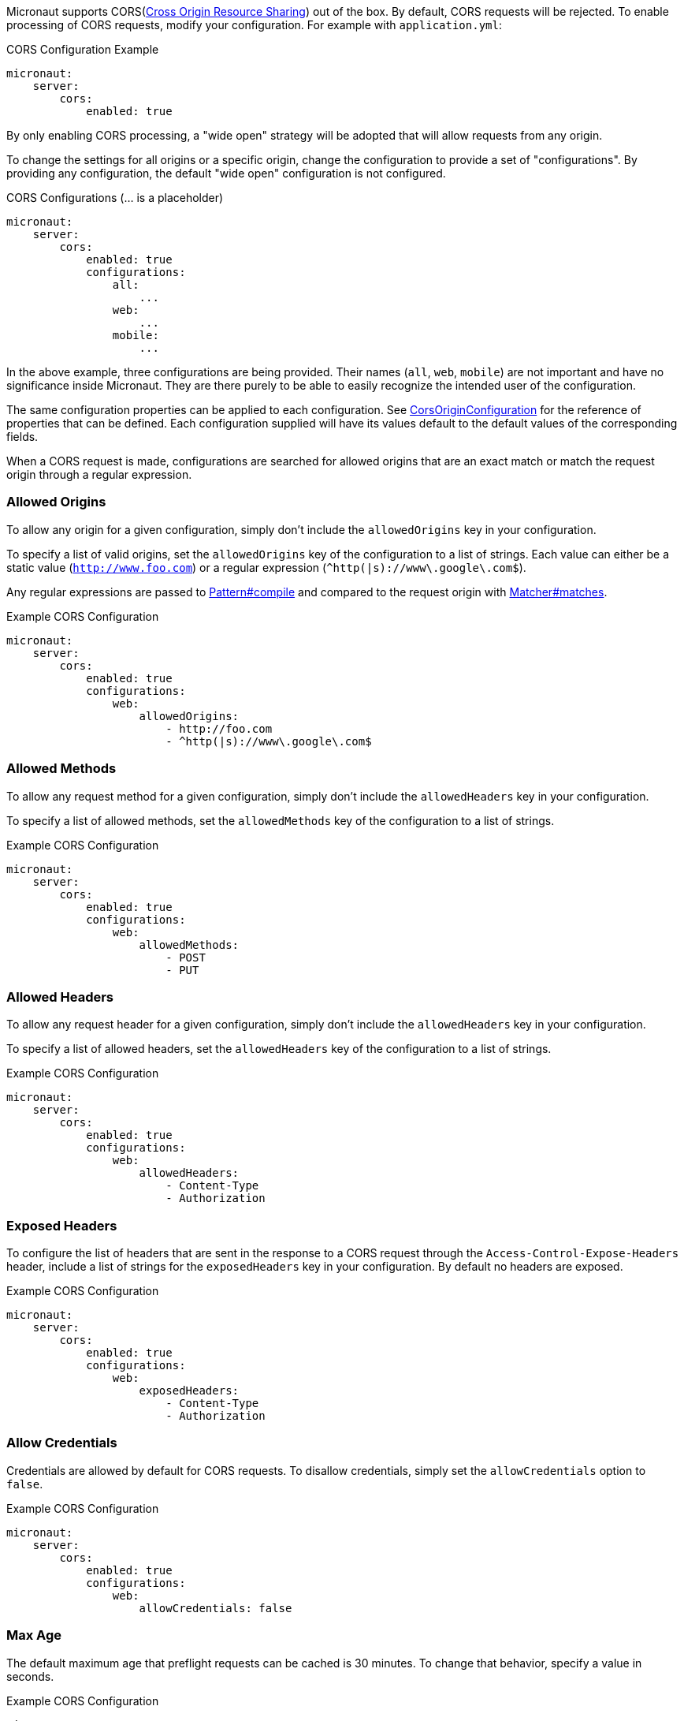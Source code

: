 Micronaut supports CORS(link:https://www.w3.org/TR/cors/[Cross Origin Resource Sharing]) out of the box. By default, CORS requests will be rejected. To enable processing of CORS requests, modify your configuration. For example with `application.yml`:

.CORS Configuration Example
[source,yaml]
----
micronaut:
    server:
        cors:
            enabled: true
----

By only enabling CORS processing, a "wide open" strategy will be adopted that will allow requests from any origin.

To change the settings for all origins or a specific origin, change the configuration to provide a set of "configurations". By providing any configuration, the default "wide open" configuration is not configured.

.CORS Configurations (... is a placeholder)
[source,yaml]
----
micronaut:
    server:
        cors:
            enabled: true
            configurations:
                all:
                    ...
                web:
                    ...
                mobile:
                    ...
----

In the above example, three configurations are being provided. Their names (`all`, `web`, `mobile`) are not important and have no significance inside Micronaut. They are there purely to be able to easily recognize the intended user of the configuration.

The same configuration properties can be applied to each configuration. See link:{api}/io/micronaut/http/server/cors/CorsOriginConfiguration.html[CorsOriginConfiguration] for the reference of properties that can be defined. Each configuration supplied will have its values default to the default values of the corresponding fields.

When a CORS request is made, configurations are searched for allowed origins that are an exact match or match the request origin through a regular expression.

=== Allowed Origins

To allow any origin for a given configuration, simply don't include the `allowedOrigins` key in your configuration.

To specify a list of valid origins, set the `allowedOrigins` key of the configuration to a list of strings. Each value can either be a static value (`http://www.foo.com`) or a regular expression (`^http(|s)://www\.google\.com$`).

Any regular expressions are passed to link:{javase}java/util/regex/Pattern.html#compile-java.lang.String-[Pattern#compile] and compared to the request origin with link:{javase}java/util/regex/Matcher.html#matches--[Matcher#matches].

.Example CORS Configuration
[source,yaml]
----
micronaut:
    server:
        cors:
            enabled: true
            configurations:
                web:
                    allowedOrigins:
                        - http://foo.com
                        - ^http(|s)://www\.google\.com$
----

=== Allowed Methods

To allow any request method for a given configuration, simply don't include the `allowedHeaders` key in your configuration.

To specify a list of allowed methods, set the `allowedMethods` key of the configuration to a list of strings.

.Example CORS Configuration
[source,yaml]
----
micronaut:
    server:
        cors:
            enabled: true
            configurations:
                web:
                    allowedMethods:
                        - POST
                        - PUT
----

=== Allowed Headers

To allow any request header for a given configuration, simply don't include the `allowedHeaders` key in your configuration.

To specify a list of allowed headers, set the `allowedHeaders` key of the configuration to a list of strings.

.Example CORS Configuration
[source,yaml]
----
micronaut:
    server:
        cors:
            enabled: true
            configurations:
                web:
                    allowedHeaders:
                        - Content-Type
                        - Authorization
----

=== Exposed Headers

To configure the list of headers that are sent in the response to a CORS request through the `Access-Control-Expose-Headers` header, include a list of strings for the `exposedHeaders` key in your configuration. By default no headers are exposed.

.Example CORS Configuration
[source,yaml]
----
micronaut:
    server:
        cors:
            enabled: true
            configurations:
                web:
                    exposedHeaders:
                        - Content-Type
                        - Authorization
----

=== Allow Credentials

Credentials are allowed by default for CORS requests. To disallow credentials, simply set the `allowCredentials` option to `false`.

.Example CORS Configuration
[source,yaml]
----
micronaut:
    server:
        cors:
            enabled: true
            configurations:
                web:
                    allowCredentials: false
----

=== Max Age

The default maximum age that preflight requests can be cached is 30 minutes. To change that behavior, specify a value in seconds.

.Example CORS Configuration
[source,yaml]
----
micronaut:
    server:
        cors:
            enabled: true
            configurations:
                web:
                    maxAge: 3600 # 1 hour
----